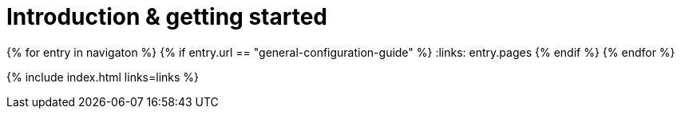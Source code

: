 = Introduction & getting started
:description: New to self-hosting TinyMCE? Start here.
:title_nav: Introduction &amp; getting started
:type: folder

:navigaton: site.data.nav
{% for entry in navigaton %}
  {% if entry.url == "general-configuration-guide" %}
    :links: entry.pages
  {% endif %}
{% endfor %}

{% include index.html links=links %}
